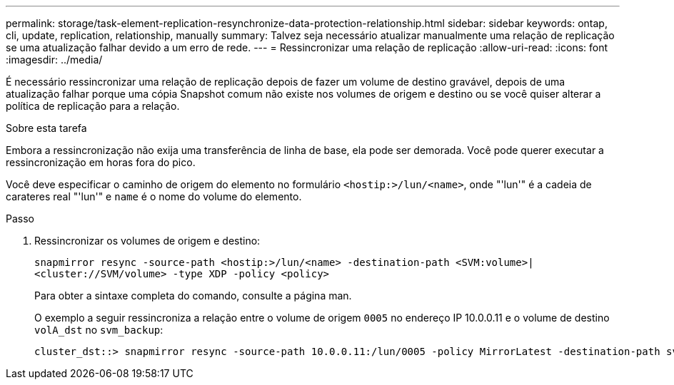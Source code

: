 ---
permalink: storage/task-element-replication-resynchronize-data-protection-relationship.html 
sidebar: sidebar 
keywords: ontap, cli, update, replication, relationship, manually 
summary: Talvez seja necessário atualizar manualmente uma relação de replicação se uma atualização falhar devido a um erro de rede. 
---
= Ressincronizar uma relação de replicação
:allow-uri-read: 
:icons: font
:imagesdir: ../media/


[role="lead"]
É necessário ressincronizar uma relação de replicação depois de fazer um volume de destino gravável, depois de uma atualização falhar porque uma cópia Snapshot comum não existe nos volumes de origem e destino ou se você quiser alterar a política de replicação para a relação.

.Sobre esta tarefa
Embora a ressincronização não exija uma transferência de linha de base, ela pode ser demorada. Você pode querer executar a ressincronização em horas fora do pico.

Você deve especificar o caminho de origem do elemento no formulário `<hostip:>/lun/<name>`, onde "'lun'" é a cadeia de carateres real "'lun'" e `name` é o nome do volume do elemento.

.Passo
. Ressincronizar os volumes de origem e destino:
+
`snapmirror resync -source-path <hostip:>/lun/<name> -destination-path <SVM:volume>|<cluster://SVM/volume> -type XDP -policy <policy>`

+
Para obter a sintaxe completa do comando, consulte a página man.

+
O exemplo a seguir ressincroniza a relação entre o volume de origem `0005` no endereço IP 10.0.0.11 e o volume de destino `volA_dst` no `svm_backup`:

+
[listing]
----
cluster_dst::> snapmirror resync -source-path 10.0.0.11:/lun/0005 -policy MirrorLatest -destination-path svm_backup:volA_dst
----

